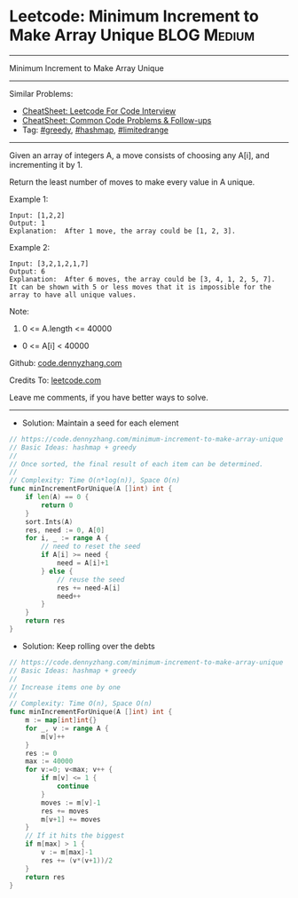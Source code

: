 * Leetcode: Minimum Increment to Make Array Unique              :BLOG:Medium:
#+STARTUP: showeverything
#+OPTIONS: toc:nil \n:t ^:nil creator:nil d:nil
:PROPERTIES:
:type:     greedy, hashmap, 
:END:
---------------------------------------------------------------------
Minimum Increment to Make Array Unique
---------------------------------------------------------------------
#+BEGIN_HTML
<a href="https://github.com/dennyzhang/code.dennyzhang.com/tree/master/problems/minimum-increment-to-make-array-unique"><img align="right" width="200" height="183" src="https://www.dennyzhang.com/wp-content/uploads/denny/watermark/github.png" /></a>
#+END_HTML
Similar Problems:
- [[https://cheatsheet.dennyzhang.com/cheatsheet-leetcode-A4][CheatSheet: Leetcode For Code Interview]]
- [[https://cheatsheet.dennyzhang.com/cheatsheet-followup-A4][CheatSheet: Common Code Problems & Follow-ups]]
- Tag: [[https://code.dennyzhang.com/review-greedy][#greedy]], [[https://code.dennyzhang.com/review-hashmap][#hashmap]], [[https://code.dennyzhang.com/tag/limitedrange][#limitedrange]]
---------------------------------------------------------------------
Given an array of integers A, a move consists of choosing any A[i], and incrementing it by 1.

Return the least number of moves to make every value in A unique.

Example 1:
#+BEGIN_EXAMPLE
Input: [1,2,2]
Output: 1
Explanation:  After 1 move, the array could be [1, 2, 3].
#+END_EXAMPLE

Example 2:
#+BEGIN_EXAMPLE
Input: [3,2,1,2,1,7]
Output: 6
Explanation:  After 6 moves, the array could be [3, 4, 1, 2, 5, 7].
It can be shown with 5 or less moves that it is impossible for the array to have all unique values.
#+END_EXAMPLE
 
Note:

1. 0 <= A.length <= 40000
- 0 <= A[i] < 40000
 
Github: [[https://github.com/dennyzhang/code.dennyzhang.com/tree/master/problems/minimum-increment-to-make-array-unique][code.dennyzhang.com]]

Credits To: [[https://leetcode.com/problems/minimum-increment-to-make-array-unique/description/][leetcode.com]]

Leave me comments, if you have better ways to solve.
---------------------------------------------------------------------
- Solution: Maintain a seed for each element

#+BEGIN_SRC go
// https://code.dennyzhang.com/minimum-increment-to-make-array-unique
// Basic Ideas: hashmap + greedy
//
// Once sorted, the final result of each item can be determined.
//
// Complexity: Time O(n*log(n)), Space O(n)
func minIncrementForUnique(A []int) int {
    if len(A) == 0 {
        return 0
    }
    sort.Ints(A)
    res, need := 0, A[0]
    for i, _ := range A {
        // need to reset the seed
        if A[i] >= need {
            need = A[i]+1
        } else {
            // reuse the seed
            res += need-A[i]
            need++
        }
    }
    return res
}
#+END_SRC

- Solution: Keep rolling over the debts

#+BEGIN_SRC go
// https://code.dennyzhang.com/minimum-increment-to-make-array-unique
// Basic Ideas: hashmap + greedy
//
// Increase items one by one
//
// Complexity: Time O(n), Space O(n)
func minIncrementForUnique(A []int) int {
    m := map[int]int{}
    for _, v := range A {
        m[v]++
    }
    res := 0
    max := 40000
    for v:=0; v<max; v++ {
        if m[v] <= 1 {
            continue
        }
        moves := m[v]-1
        res += moves
        m[v+1] += moves
    }
    // If it hits the biggest
    if m[max] > 1 {
        v := m[max]-1
        res += (v*(v+1))/2
    }
    return res
}
#+END_SRC

#+BEGIN_HTML
<div style="overflow: hidden;">
<div style="float: left; padding: 5px"> <a href="https://www.linkedin.com/in/dennyzhang001"><img src="https://www.dennyzhang.com/wp-content/uploads/sns/linkedin.png" alt="linkedin" /></a></div>
<div style="float: left; padding: 5px"><a href="https://github.com/dennyzhang"><img src="https://www.dennyzhang.com/wp-content/uploads/sns/github.png" alt="github" /></a></div>
<div style="float: left; padding: 5px"><a href="https://www.dennyzhang.com/slack" target="_blank" rel="nofollow"><img src="https://www.dennyzhang.com/wp-content/uploads/sns/slack.png" alt="slack"/></a></div>
</div>
#+END_HTML
